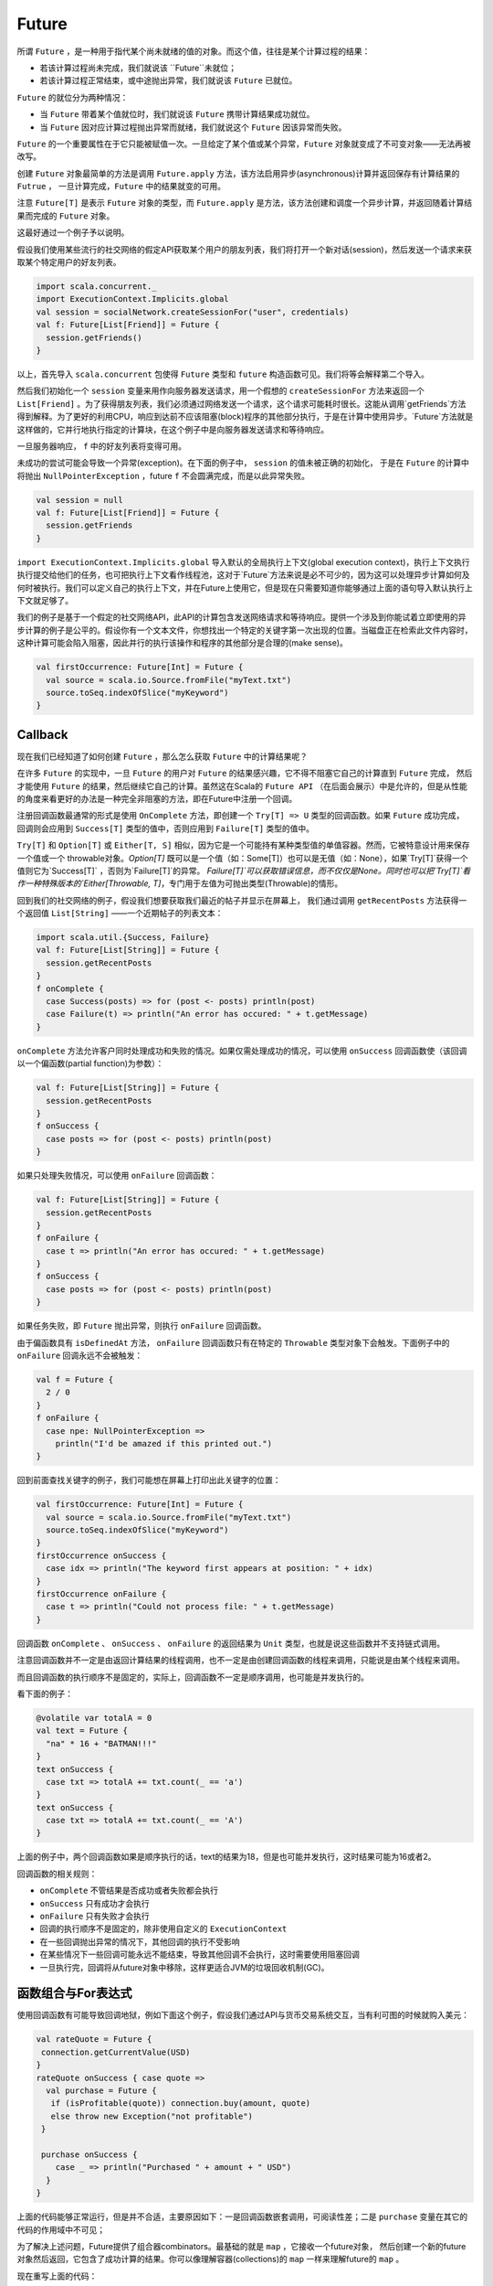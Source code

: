 Future
=======

所谓 ``Future`` ，是一种用于指代某个尚未就绪的值的对象。而这个值，往往是某个计算过程的结果：

- 若该计算过程尚未完成，我们就说该 ``Future``未就位；

- 若该计算过程正常结束，或中途抛出异常，我们就说该 ``Future`` 已就位。

``Future`` 的就位分为两种情况：

- 当 ``Future`` 带着某个值就位时，我们就说该 ``Future`` 携带计算结果成功就位。
- 当 ``Future`` 因对应计算过程抛出异常而就绪，我们就说这个 ``Future`` 因该异常而失败。

``Future`` 的一个重要属性在于它只能被赋值一次。一旦给定了某个值或某个异常，``Future`` 对象就变成了不可变对象——无法再被改写。

创建 ``Future`` 对象最简单的方法是调用 ``Future.apply`` 方法，该方法启用异步(asynchronous)计算并返回保存有计算结果的 ``Futrue`` ，
一旦计算完成，``Future`` 中的结果就变的可用。

注意 ``Future[T]`` 是表示 ``Future`` 对象的类型，而 ``Future.apply`` 是方法，该方法创建和调度一个异步计算，并返回随着计算结果而完成的 ``Future`` 对象。

这最好通过一个例子予以说明。

假设我们使用某些流行的社交网络的假定API获取某个用户的朋友列表，我们将打开一个新对话(session)，然后发送一个请求来获取某个特定用户的好友列表。

.. code-block:: scala
  
  import scala.concurrent._
  import ExecutionContext.Implicits.global
  val session = socialNetwork.createSessionFor("user", credentials)
  val f: Future[List[Friend]] = Future {
    session.getFriends()
  }

以上，首先导入 ``scala.concurrent``  包使得 ``Future`` 类型和 ``future`` 构造函数可见。我们将等会解释第二个导入。

然后我们初始化一个 ``session`` 变量来用作向服务器发送请求，用一个假想的 ``createSessionFor`` 方法来返回一个 ``List[Friend]`` 。为了获得朋友列表，我们必须通过网络发送一个请求，这个请求可能耗时很长。这能从调用`getFriends`方法得到解释。为了更好的利用CPU，响应到达前不应该阻塞(block)程序的其他部分执行，于是在计算中使用异步。`Future`方法就是这样做的，它并行地执行指定的计算块，在这个例子中是向服务器发送请求和等待响应。

一旦服务器响应， ``f``  中的好友列表将变得可用。

未成功的尝试可能会导致一个异常(exception)。在下面的例子中， ``session`` 的值未被正确的初始化，
于是在 ``Future`` 的计算中将抛出 ``NullPointerException`` ，future ``f`` 不会圆满完成，而是以此异常失败。

.. code-block:: scala

  val session = null
  val f: Future[List[Friend]] = Future {
    session.getFriends
  }

``import ExecutionContext.Implicits.global`` 导入默认的全局执行上下文(global execution context)，执行上下文执行执行提交给他们的任务，也可把执行上下文看作线程池，这对于`Future`方法来说是必不可少的，因为这可以处理异步计算如何及何时被执行。我们可以定义自己的执行上下文，并在Future上使用它，但是现在只需要知道你能够通过上面的语句导入默认执行上下文就足够了。

我们的例子是基于一个假定的社交网络API，此API的计算包含发送网络请求和等待响应。提供一个涉及到你能试着立即使用的异步计算的例子是公平的。假设你有一个文本文件，你想找出一个特定的关键字第一次出现的位置。当磁盘正在检索此文件内容时，这种计算可能会陷入阻塞，因此并行的执行该操作和程序的其他部分是合理的(make sense)。

.. code-block:: scala

  val firstOccurrence: Future[Int] = Future {
    val source = scala.io.Source.fromFile("myText.txt")
    source.toSeq.indexOfSlice("myKeyword")
  }


Callback
---------

现在我们已经知道了如何创建 ``Future`` ，那么怎么获取 ``Future`` 中的计算结果呢？


在许多 ``Future`` 的实现中，一旦 ``Future`` 的用户对 ``Future`` 的结果感兴趣，它不得不阻塞它自己的计算直到 ``Future`` 完成，
然后才能使用 ``Future`` 的结果，然后继续它自己的计算。虽然这在Scala的 ``Future API`` （在后面会展示）中是允许的，但是从性能的角度来看更好的办法是一种完全非阻塞的方法，即在Future中注册一个回调。

注册回调函数最通常的形式是使用 ``OnComplete`` 方法，即创建一个 ``Try[T] => U`` 类型的回调函数。如果 ``Future`` 成功完成，
回调则会应用到 ``Success[T]`` 类型的值中，否则应用到 ``Failure[T]`` 类型的值中。

``Try[T]`` 和 ``Option[T]`` 或 ``Either[T, S]`` 相似，因为它是一个可能持有某种类型值的单值容器。然而，它被特意设计用来保存一个值或一个 throwable对象。`Option[T]` 既可以是一个值（如：Some[T]）也可以是无值（如：None），如果`Try[T]`获得一个值则它为`Success[T]` ，否则为`Failure[T]`的异常。 `Failure[T]`可以获取错误信息，而不仅仅是None。同时也可以把`Try[T]`看作一种特殊版本的`Either[Throwable, T]`，专门用于左值为可抛出类型(Throwable)的情形。

回到我们的社交网络的例子，假设我们想要获取我们最近的帖子并显示在屏幕上，
我们通过调用 ``getRecentPosts`` 方法获得一个返回值 ``List[String]`` ——一个近期帖子的列表文本：

.. code-block:: scala

  import scala.util.{Success, Failure}
  val f: Future[List[String]] = Future {
    session.getRecentPosts
  }
  f onComplete {
    case Success(posts) => for (post <- posts) println(post)
    case Failure(t) => println("An error has occured: " + t.getMessage)
  }


``onComplete`` 方法允许客户同时处理成功和失败的情况。如果仅需处理成功的情况，可以使用 ``onSuccess`` 回调函数使（该回调以一个偏函数(partial function)为参数）：

.. code-block:: scala

  val f: Future[List[String]] = Future {
    session.getRecentPosts
  }
  f onSuccess {
    case posts => for (post <- posts) println(post)
  }


如果只处理失败情况，可以使用 ``onFailure`` 回调函数：

.. code-block:: scala
  
  val f: Future[List[String]] = Future {
    session.getRecentPosts
  }
  f onFailure {
    case t => println("An error has occured: " + t.getMessage)  
  }
  f onSuccess {
    case posts => for (post <- posts) println(post)
  } 

如果任务失败，即 ``Future`` 抛出异常，则执行 ``onFailure`` 回调函数。

由于偏函数具有 ``isDefinedAt`` 方法， ``onFailure`` 回调函数只有在特定的 ``Throwable`` 类型对象下会触发。下面例子中的 ``onFailure`` 回调永远不会被触发：

.. code-block:: scala

  val f = Future {
    2 / 0
  }
  f onFailure {
    case npe: NullPointerException =>
      println("I'd be amazed if this printed out.")
  }

回到前面查找关键字的例子，我们可能想在屏幕上打印出此关键字的位置：

.. code-block:: scala

  val firstOccurrence: Future[Int] = Future {
    val source = scala.io.Source.fromFile("myText.txt")
    source.toSeq.indexOfSlice("myKeyword")
  }
  firstOccurrence onSuccess {
    case idx => println("The keyword first appears at position: " + idx)
  }
  firstOccurrence onFailure {
    case t => println("Could not process file: " + t.getMessage)
  }

回调函数 ``onComplete`` 、 ``onSuccess`` 、 ``onFailure`` 的返回结果为 ``Unit`` 类型，也就是说这些函数并不支持链式调用。

注意回调函数并不一定是由返回计算结果的线程调用，也不一定是由创建回调函数的线程来调用，只能说是由某个线程来调用。

而且回调函数的执行顺序不是固定的，实际上，回调函数不一定是顺序调用，也可能是并发执行的。

看下面的例子：

.. code-block:: scala

  @volatile var totalA = 0
  val text = Future {
    "na" * 16 + "BATMAN!!!"
  }
  text onSuccess {
    case txt => totalA += txt.count(_ == 'a')
  }
  text onSuccess {
    case txt => totalA += txt.count(_ == 'A')
  }

上面的例子中，两个回调函数如果是顺序执行的话，text的结果为18，但是也可能并发执行，这时结果可能为16或者2。

回调函数的相关规则：

- ``onComplete`` 不管结果是否成功或者失败都会执行

- ``onSuccess`` 只有成功才会执行

- ``onFailure`` 只有失败才会执行

- 回调的执行顺序不是固定的，除非使用自定义的 ``ExecutionContext``

- 在一些回调抛出异常的情况下，其他回调的执行不受影响

- 在某些情况下一些回调可能永远不能结束，导致其他回调不会执行，这时需要使用阻塞回调

- 一旦执行完，回调将从future对象中移除，这样更适合JVM的垃圾回收机制(GC)。

函数组合与For表达式
------------------

使用回调函数有可能导致回调地狱，例如下面这个例子，假设我们通过API与货币交易系统交互，当有利可图的时候就购入美元：

.. code-block:: scala
  
  val rateQuote = Future {
   connection.getCurrentValue(USD)
  }
  rateQuote onSuccess { case quote =>
    val purchase = Future {
     if (isProfitable(quote)) connection.buy(amount, quote)
     else throw new Exception("not profitable")
   }
  
   purchase onSuccess {
      case _ => println("Purchased " + amount + " USD")
    }
  }

上面的代码能够正常运行，但是并不合适，主要原因如下：一是回调函数嵌套调用，可阅读性差；二是 ``purchase`` 变量在其它的代码的作用域中不可见；

为了解决上述问题，Future提供了组合器combinators。最基础的就是 ``map`` ，它接收一个future对象， 然后创建一个新的future对象然后返回，它包含了成功计算的结果。你可以像理解容器(collections)的 ``map`` 一样来理解future的 ``map`` 。

现在重写上面的代码：

.. code-block:: scala

  val rateQuote = Future {
   connection.getCurrentValue(USD)
  }
  val purchase = rateQuote map { quote => 
    if (isProfitable(quote)) connection.buy(amount, quote)
    else throw new Exception("not profitable")
  }
  purchase onSuccess {
    case _ => println("Purchased " + amount + " USD")
  }

通过使用 ``map`` 我们消除了一个回调，更重要的是消除了嵌套。

如果 ``isProfitable`` 返回 ``false`` ， 结果导致异常抛出，也就没有值来进行映射，所以导致 ``purchase`` 抛出的异常与 ``rateQuote`` 的异常一致。

总之，如果原 ``Future`` 的计算成功完成了，那么返回的 ``Future`` 将会使用原 ``Future`` 的映射值来完成计算。如果映射函数抛出了异常则 ``Future`` 也会带着该异常完成计算。如果原 ``Future`` 由于异常而计算失败，那么返回的 ``Future`` 也会包含相同的异常。这种异常的传导方式也同样适用于其他的组合器(combinators)。

``Future`` 的设计目标之一就是让它们支持 ``for`` 表达式，``Future`` 还支持 ``flatMap`` , ``filter`` , ``foreach`` 等组合器。

其中 ``flatMap`` 方法可以构造一个函数，它可以把值映射到一个姑且称为 ``g`` 的新 ``future`` ，然后返回一个随 ``g`` 的完成而完成的 ``Future`` 对象。

假设我们现在需要交易美元和瑞士币，首先需要获取它们各自的报价，然后在这两个报价的基础上进行交易：

.. code-block:: scala
  
  val usdQuote = Future { connection.getCurrentValue(USD) }
  val chfQuote = Future { connection.getCurrentValue(CHF) }
  val purchase = for {
    usd <- usdQuote
    chf <- chfQuote
    if isProfitable(usd, chf)
  } yield connection.buy(amount, chf)
  purchase onSuccess {
    case _ => println("Purchased " + amount + " CHF")
  }

上面的for表达式也可以转换成：

.. code-block:: scala
  
  val purchase = usdQuote flatMap {
    usd =>
    chfQuote
      .withFilter(chf => isProfitable(usd, chf))
      .map(chf => connection.buy(amount, chf))
  }

``Future`` 还提供了 ``recover`` 方法来处理异常：

比方说我们准备在 ``rateQuote`` 的基础上决定购入一定量的货币，那么 ``connection.buy`` 方法需要知道购入的数量和期望的报价值，最终完成购买的数量将会被返回。假如报价值偏偏在这个节骨眼儿改变了，那buy方法将会抛出一个 ``QuoteChangedExecption`` ，并且不会做任何交易。如果我们想让我们的 ``Future`` 对象返回0而不是抛出那个该死的异常，那我们需要使用 ``recover`` 组合器：

.. code-block:: scala

  val purchase: Future[Int] = rateQuote map {
    quote => connection.buy(amount, quote)
    } recover {
    case QuoteChangedException() => 0
  }

``recover`` 能够创建一个新 ``future`` 对象，该对象当计算完成时持有和原 ``future`` 对象一样的值。

.. code-block:: scala

  Future (6 / 0) recover { case e: ArithmeticException => 0 } // result: 0
  Future (6 / 0) recover { case e: NotFoundException   => 0 } // result: exception
  Future (6 / 2) recover { case e: ArithmeticException => 0 } // result: 3

``recoverWith`` 创建一个新的 ``future`` 对象，当原``future`` 计算成功时，新的 ``future`` 对象包含了成功的计算结果，如果失败或者异常，偏函数将会返回造成原 ``future`` 失败的相同的 ``Throwable`` 异常， 如果此时 ``Throwable`` 又被映射给了别的 ``future`` ，那么新 ``Future`` 就会完成并返回这个 ``future`` 的结果。 ``recoverWith`` 同 ``recover`` 的关系跟 ``flatMap`` 和 ``map`` 之间的关系很像。

.. code-block:: scala
  
  val f = Future { Int.MaxValue }
  Future (6 / 0) recoverWith { case e: ArithmeticException => f } // result: Int.MaxValue
  
``fallbackTo`` 连接两个 ``future`` 对象， 如果第一个执行成功，返回第一个的结果；如果第一个失败，继续执行第二个，并返回第二个的结果；如果第一、二个都失败了，则返回第一个计算结果。

.. code-block:: scala

  val f = Future { sys.error("failed") }
  val g = Future { 5 }
  val h = f fallbackTo g
  Await.result(h, Duration.Zero) // evaluates to 5

``andThen`` 会根据当前 ``future`` 的计算结果返回一个新的 ``future`` ，这样可以让回调顺序执行。

综上所述， ``Future`` 的组合器功能是纯函数式的，每种组合器都会返回一个与原 ``Future`` 相关的新 ``Future`` 对象。



